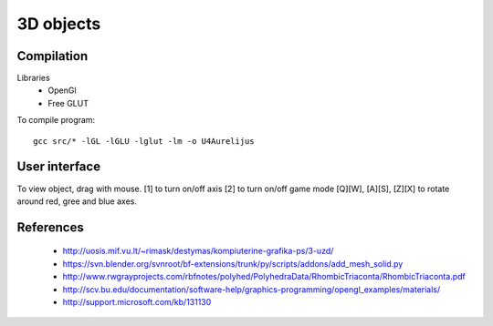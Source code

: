 3D objects
==========

Compilation
-----------

Libraries
 * OpenGl
 * Free GLUT

To compile program::

    gcc src/* -lGL -lGLU -lglut -lm -o U4Aurelijus

User interface
--------------

To view object, drag with mouse.
[1] to turn on/off axis
[2] to turn on/off game mode
[Q][W], [A][S], [Z][X] to rotate around red, gree and blue axes.

  
References
----------

 * http://uosis.mif.vu.lt/~rimask/destymas/kompiuterine-grafika-ps/3-uzd/
 * https://svn.blender.org/svnroot/bf-extensions/trunk/py/scripts/addons/add_mesh_solid.py
 * http://www.rwgrayprojects.com/rbfnotes/polyhed/PolyhedraData/RhombicTriaconta/RhombicTriaconta.pdf
 * http://scv.bu.edu/documentation/software-help/graphics-programming/opengl_examples/materials/
 * http://support.microsoft.com/kb/131130
